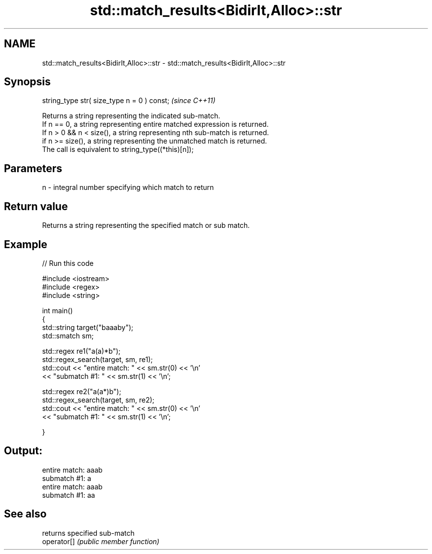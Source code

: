 .TH std::match_results<BidirIt,Alloc>::str 3 "2020.03.24" "http://cppreference.com" "C++ Standard Libary"
.SH NAME
std::match_results<BidirIt,Alloc>::str \- std::match_results<BidirIt,Alloc>::str

.SH Synopsis

  string_type str( size_type n = 0 ) const;  \fI(since C++11)\fP

  Returns a string representing the indicated sub-match.
  If n == 0, a string representing entire matched expression is returned.
  If n > 0 && n < size(), a string representing nth sub-match is returned.
  if n >= size(), a string representing the unmatched match is returned.
  The call is equivalent to string_type((*this)[n]);

.SH Parameters


  n - integral number specifying which match to return


.SH Return value

  Returns a string representing the specified match or sub match.

.SH Example

  
// Run this code

    #include <iostream>
    #include <regex>
    #include <string>

    int main()
    {
        std::string target("baaaby");
        std::smatch sm;

        std::regex re1("a(a)*b");
        std::regex_search(target, sm, re1);
        std::cout << "entire match: " << sm.str(0) << '\\n'
                  << "submatch #1: " << sm.str(1) << '\\n';

        std::regex re2("a(a*)b");
        std::regex_search(target, sm, re2);
        std::cout << "entire match: " << sm.str(0) << '\\n'
                  << "submatch #1: " << sm.str(1) << '\\n';

    }

.SH Output:

    entire match: aaab
    submatch #1: a
    entire match: aaab
    submatch #1: aa


.SH See also


             returns specified sub-match
  operator[] \fI(public member function)\fP




